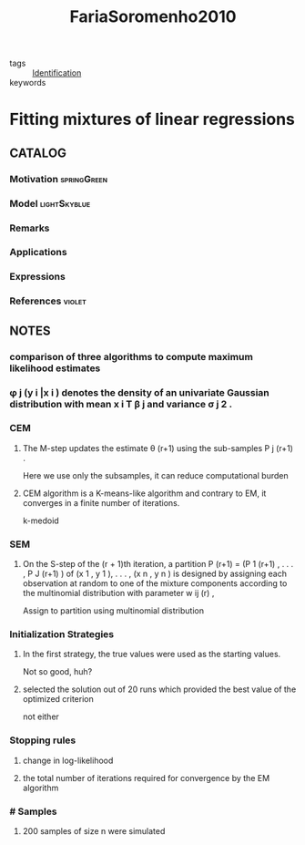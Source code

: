 :PROPERTIES:
:ID:       67e902e7-ee00-4514-a13b-55748464c843
:ROAM_REFS: cite:FariaSoromenho2010
:END:
#+title: FariaSoromenho2010
- tags :: [[id:265d4605-0b90-4f6a-b495-304f2eb038f4][Identification]]
- keywords ::

* Fitting mixtures of linear regressions
:PROPERTIES:
:Custom_ID: FariaSoromenho2010
:URL: https://doi.org/10.1080/00949650802590261
:AUTHOR: Faria, S., & Soromenho, G.
:NOTER_DOCUMENT: ~/docsThese/bibliography/FariaSoromenho2010.pdf
:END:

** CATALOG

*** Motivation :springGreen:
*** Model :lightSkyblue:
*** Remarks
*** Applications
*** Expressions
*** References :violet:

** NOTES

*** comparison of three algorithms to compute maximum likelihood estimates
:PROPERTIES:
:NOTER_PAGE: [[pdf:~/docsThese/bibliography/FariaSoromenho2010.pdf::2++5.93;;annot-2-0]]
:ID:       ~/docsThese/bibliography/FariaSoromenho2010.pdf-annot-2-0
:END:

*** φ j (y i |x i ) denotes the density of an univariate Gaussian distribution with mean x i T β j and variance σ j 2 .
:PROPERTIES:
:NOTER_PAGE: [[pdf:~/docsThese/bibliography/FariaSoromenho2010.pdf::4++0.00;;annot-4-0]]
:ID:       ~/docsThese/bibliography/FariaSoromenho2010.pdf-annot-4-0
:END:

*** CEM
**** The M-step updates the estimate θ (r+1) using the sub-samples P j (r+1) .
:PROPERTIES:
:NOTER_PAGE: [[pdf:~/docsThese/bibliography/FariaSoromenho2010.pdf::5++2.67;;annot-5-1]]
:ID:       ~/docsThese/bibliography/FariaSoromenho2010.pdf-annot-5-1
:END:
Here we use only the subsamples, it can reduce computational burden
**** CEM algorithm is a K-means-like algorithm and contrary to EM, it converges in a finite number of iterations.
:PROPERTIES:
:NOTER_PAGE: [[pdf:~/docsThese/bibliography/FariaSoromenho2010.pdf::5++8.30;;annot-5-0]]
:ID:       ~/docsThese/bibliography/FariaSoromenho2010.pdf-annot-5-0
:END:
k-medoid
*** SEM
**** On the S-step of the (r + 1)th iteration, a partition P (r+1) = (P 1 (r+1) , . . . , P J (r+1) ) of (x 1 , y 1 ), . . . , (x n , y n ) is designed by assigning each observation at random to one of the mixture components according to the multinomial distribution with parameter w ij (r) ,
:PROPERTIES:
:NOTER_PAGE: [[pdf:~/docsThese/bibliography/FariaSoromenho2010.pdf::6++0.00;;annot-6-0]]
:ID:       ~/docsThese/bibliography/FariaSoromenho2010.pdf-annot-6-0
:END:
Assign to partition using multinomial distribution
*** Initialization Strategies
**** In the first strategy, the true values were used as the starting values.
:PROPERTIES:
:NOTER_PAGE: [[pdf:~/docsThese/bibliography/FariaSoromenho2010.pdf::6++7.12;;annot-6-1]]
:ID:       ~/docsThese/bibliography/FariaSoromenho2010.pdf-annot-6-1
:END:
Not so good, huh?
**** selected the solution out of 20 runs which provided the best value of the optimized criterion
:PROPERTIES:
:NOTER_PAGE: [[pdf:~/docsThese/bibliography/FariaSoromenho2010.pdf::6++7.12;;annot-6-2]]
:ID:       ~/docsThese/bibliography/FariaSoromenho2010.pdf-annot-6-2
:END:
not either
*** Stopping rules
**** change in log-likelihood
:PROPERTIES:
:NOTER_PAGE: [[pdf:~/docsThese/bibliography/FariaSoromenho2010.pdf::6++7.12;;annot-6-3]]
:ID:       ~/docsThese/bibliography/FariaSoromenho2010.pdf-annot-6-3
:END:
**** the total number of iterations required for convergence by the EM algorithm
:PROPERTIES:
:NOTER_PAGE: [[pdf:~/docsThese/bibliography/FariaSoromenho2010.pdf::6++7.12;;annot-6-4]]
:ID:       ~/docsThese/bibliography/FariaSoromenho2010.pdf-annot-6-4
:END:
*** # Samples
**** 200 samples of size n were simulated
:PROPERTIES:
:NOTER_PAGE: [[pdf:~/docsThese/bibliography/FariaSoromenho2010.pdf::6++7.12;;annot-6-5]]
:ID:       ~/docsThese/bibliography/FariaSoromenho2010.pdf-annot-6-5
:END:
